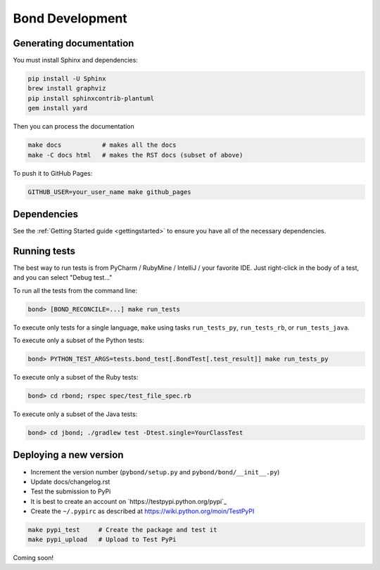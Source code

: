 ===========================
Bond Development
===========================


Generating documentation
---------------------------

You must install Sphinx and dependencies:

.. code::
   
   pip install -U Sphinx
   brew install graphviz
   pip install sphinxcontrib-plantuml
   gem install yard

Then you can process the documentation

.. code::

   make docs           # makes all the docs
   make -C docs html   # makes the RST docs (subset of above)

To push it to GitHub Pages:

.. code::

   GITHUB_USER=your_user_name make github_pages

   
Dependencies
-----------------
See the :ref:`Getting Started guide <gettingstarted>` to ensure you have all of the necessary dependencies. 
                    

Running tests
-----------------

The best way to run tests is from PyCharm / RubyMine / IntelliJ / your favorite IDE. Just right-click in the body of a test, and you can select "Debug test..."

To run all the tests from the command line:

.. code::

   bond> [BOND_RECONCILE=...] make run_tests

To execute only tests for a single language, ``make`` using tasks ``run_tests_py``, ``run_tests_rb``, or ``run_tests_java``.

.. container:: tab-section-group

    .. container:: tab-section-python

        To execute only a subset of the Python tests:

        .. code::

            bond> PYTHON_TEST_ARGS=tests.bond_test[.BondTest[.test_result]] make run_tests_py

    .. container:: tab-section-ruby

        To execute only a subset of the Ruby tests:

        .. code::

            bond> cd rbond; rspec spec/test_file_spec.rb

    .. container:: tab-section-java

        To execute only a subset of the Java tests:

        .. code::
    
            bond> cd jbond; ./gradlew test -Dtest.single=YourClassTest


Deploying a new version
--------------------------

.. container:: tab-section-group

    .. container:: tab-section-python

        - Increment the version number (``pybond/setup.py`` and ``pybond/bond/__init__.py``)
        - Update docs/changelog.rst
        - Test the submission to PyPi

        - It is best to create an account on `https://testpypi.python.org/pypi`_
        - Create the ``~/.pypirc`` as described at https://wiki.python.org/moin/TestPyPI

        .. code::

           make pypi_test     # Create the package and test it
           make pypi_upload   # Upload to Test PyPi

    .. container:: tab-section-ruby

        .. include:: ../rbond/README.rst
            :start-after: rst_newVersionInstructionsStart
            :end-before: rst_newVersionInstructionsEnd

    .. container:: tab-section-java

        Coming soon!
         
         
